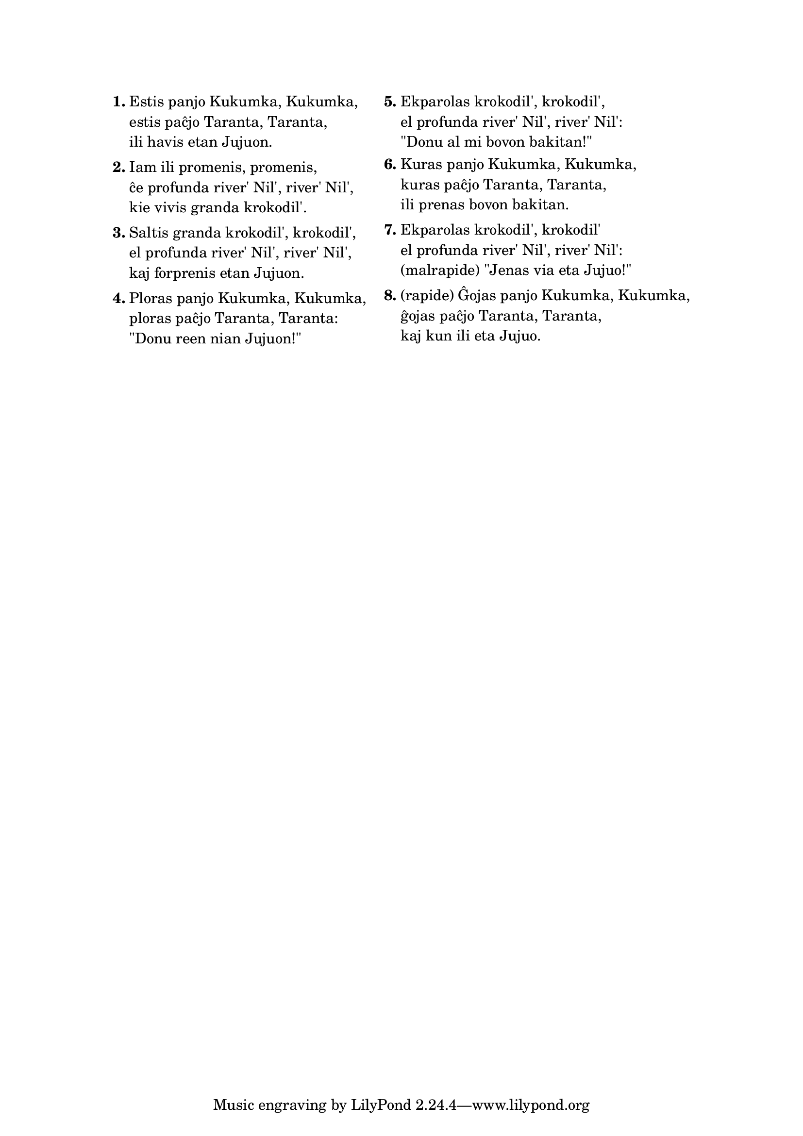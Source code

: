 \tocItem \markup "Aventuroj de la eta Juju'"
\score {
	\header {
	title = "Aventuroj de la eta Juju'"
	subtitle = "Originala bosna titolo: Bila mama Kukunka, bio tata Taranta"
        subsubtitle = "verkis Goran Bregović (el Bijelo Dugme), tradukis Vanja Radovanović"
	}
  % jen truko por aperigi kanta(j)n titolo(j)n ankaŭ kiam mankas notoj:
  \layout { #(layout-set-staff-size 0) }
  \new Staff \with { \remove Staff_symbol_engraver } {
    \omit Staff.Clef \omit Staff.BarLine \omit Staff.TimeSignature \omit Score.BarNumber { s1 }
    } % staff
}

\markup {
% \combine \null \vspace #0.3 % adds vertical spacing between verses

\fill-line {
  \column {
     \line {
       \column {
         \line { \bold "1."
           \column {
             "Estis panjo Kukumka, Kukumka,"
             "estis paĉjo Taranta, Taranta,"
             "ili havis etan Jujuon."
             } % column
           } % line
         \combine \null \vspace #0.1 % adds vertical spacing between verses
         \line { \bold "2."
           \column {
             "Iam ili promenis, promenis,"
             "ĉe profunda river' Nil', river' Nil',"
             "kie vivis granda krokodil'."
             } % column
           } % line
         \combine \null \vspace #0.1 % adds vertical spacing between verses
         \line { \bold "3."
           \column {
             "Saltis granda krokodil', krokodil',"
             "el profunda river' Nil', river' Nil',"
             "kaj forprenis etan Jujuon."
             } % column
           } % line
         \combine \null \vspace #0.1 % adds vertical spacing between verses
         \line { \bold "4."
           \column {
             "Ploras panjo Kukumka, Kukumka,"
             "ploras paĉjo Taranta, Taranta:"
             "\"Donu reen nian Jujuon!\""
             } % column
           } % line
         } % column
       \hspace #2.0 % adds horizontal spacing between columns;
       \column {
         \line { \bold "5."
           \column {
             "Ekparolas krokodil', krokodil',"
             "el profunda river' Nil', river' Nil':"
             "\"Donu al mi bovon bakitan!\""
             } % column
           } % line
         \combine \null \vspace #0.1 % adds vertical spacing between verses
         \line { \bold "6."
           \column {
             "Kuras panjo Kukumka, Kukumka,"
             "kuras paĉjo Taranta, Taranta,"
             "ili prenas bovon bakitan."
             } % column
          } % line
         \combine \null \vspace #0.1 % adds vertical spacing between verses
         \line { \bold "7."
           \column {
             "Ekparolas krokodil', krokodil'"
             "el profunda river' Nil', river' Nil':"
             "(malrapide) \"Jenas via eta Jujuo!\""
             } % column
          } % line
         \combine \null \vspace #0.1 % adds vertical spacing between verses
         \line { \bold "8."
           \column {
             "(rapide) Ĝojas panjo Kukumka, Kukumka,"
             "ĝojas paĉjo Taranta, Taranta,"
             "kaj kun ili eta Jujuo."
             } % column
          } % line
        } % column
      } % line
    } % column
  } % fill-line
} % markup	
